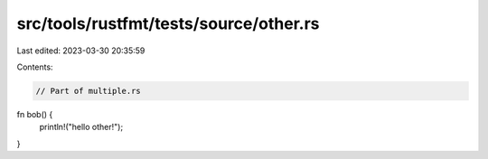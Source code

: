 src/tools/rustfmt/tests/source/other.rs
=======================================

Last edited: 2023-03-30 20:35:59

Contents:

.. code-block:: rs

    // Part of multiple.rs

fn bob() {
    println!("hello other!");
}



